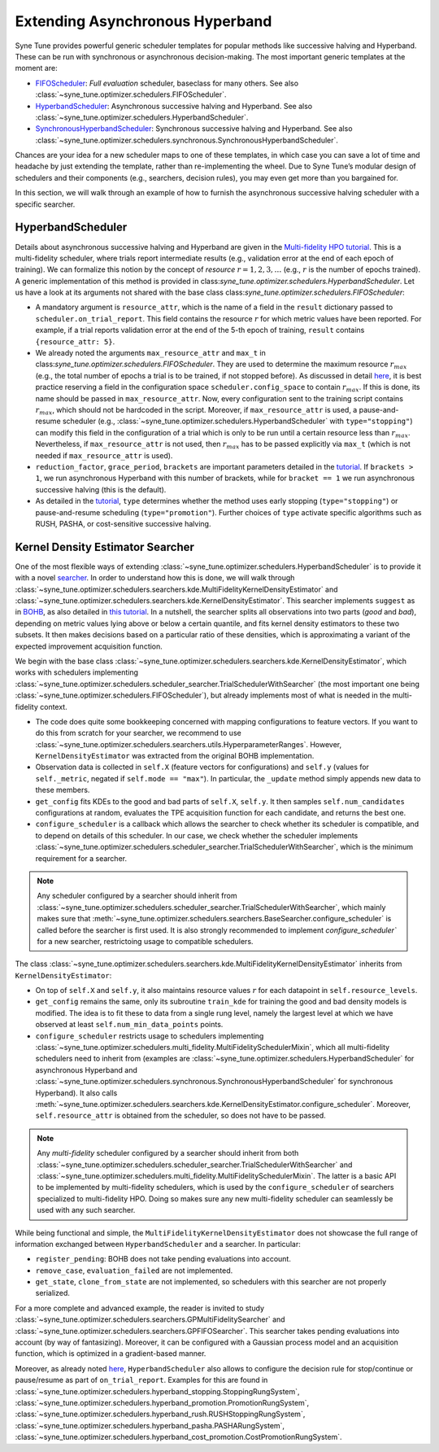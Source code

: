 Extending Asynchronous Hyperband
================================

Syne Tune provides powerful generic scheduler templates for popular
methods like successive halving and Hyperband. These can be run with
synchronous or asynchronous decision-making. The most important generic
templates at the moment are:

* `FIFOScheduler <random_search.html#fifoscheduler-and-randomsearcher>`_:
  *Full evaluation* scheduler, baseclass for many others. See also
  :class:`~syne_tune.optimizer.schedulers.FIFOScheduler`.
* `HyperbandScheduler <extend_async_hb.html#hyperbandscheduler>`_:
  Asynchronous successive halving and Hyperband. See also
  :class:`~syne_tune.optimizer.schedulers.HyperbandScheduler`.
* `SynchronousHyperbandScheduler <extend_sync_hb.html#synchronous-hyperband>`_:
  Synchronous successive halving and Hyperband. See also
  :class:`~syne_tune.optimizer.schedulers.synchronous.SynchronousHyperbandScheduler`.

Chances are your idea for a new scheduler maps to one of these templates, in
which case you can save a lot of time and headache by just extending the
template, rather than re-implementing the wheel. Due to Syne Tune’s modular
design of schedulers and their components (e.g., searchers, decision rules),
you may even get more than you bargained for.

In this section, we will walk through an example of how to furnish the
asynchronous successive halving scheduler with a specific searcher.

HyperbandScheduler
------------------

Details about asynchronous successive halving and Hyperband are given in the
`Multi-fidelity HPO tutorial <../multifidelity/README.html>`_. This is a
multi-fidelity scheduler, where trials report intermediate results (e.g.,
validation error at the end of each epoch of training). We can formalize this
notion by the concept of *resource* :math:`r = 1, 2, 3, \dots` (e.g.,
:math:`r` is the number of epochs trained). A generic implementation of this
method is provided in class:`syne_tune.optimizer.schedulers.HyperbandScheduler`.
Let us have a look at its arguments not shared with the base class
class:`syne_tune.optimizer.schedulers.FIFOScheduler`:

* A mandatory argument is ``resource_attr``, which is the name of a field in
  the ``result`` dictionary passed to ``scheduler.on_trial_report``. This field
  contains the resource :math:`r` for which metric values have been reported.
  For example, if a trial reports validation error at the end of the 5-th epoch
  of training, ``result`` contains ``{resource_attr: 5}``.
* We already noted the arguments ``max_resource_attr`` and ``max_t`` in
  class:`syne_tune.optimizer.schedulers.FIFOScheduler`. They are used to
  determine the maximum resource :math:`r_{max}` (e.g., the total number of
  epochs a trial is to be trained, if not stopped before). As discussed in
  detail `here <../multifidelity/mf_setup.html#the-launcher-script>`_, it is
  best practice reserving a field in the configuration space
  ``scheduler.config_space`` to contain :math:`r_{max}`. If this is done, its
  name should be passed in ``max_resource_attr``. Now, every configuration sent
  to the training script contains :math:`r_{max}`, which should not be hardcoded
  in the script. Moreover, if ``max_resource_attr`` is used, a pause-and-resume
  scheduler (e.g., :class:`~syne_tune.optimizer.schedulers.HyperbandScheduler`
  with ``type="stopping"``) can modify this field in the configuration of a trial
  which is only to be run until a certain resource less than :math:`r_{max}`.
  Nevertheless, if ``max_resource_attr`` is not used, then :math:`r_{max}` has
  to be passed explicitly via ``max_t`` (which is not needed if
  ``max_resource_attr`` is used).
* ``reduction_factor``, ``grace_period``, ``brackets`` are important parameters
  detailed in the `tutorial <../multifidelity/README.html>`_. If
  ``brackets > 1``, we run asynchronous Hyperband with this number of brackets,
  while for ``bracket == 1`` we run asynchronous successive halving (this is the
  default).
* As detailed in the
  `tutorial <../multifidelity/mf_asha.html#asynchronous-successive-halving-early-stopping-variant>`_,
  ``type`` determines whether the method uses early stopping (``type="stopping"``)
  or pause-and-resume scheduling (``type="promotion"``). Further choices of
  ``type`` activate specific algorithms such as RUSH, PASHA, or cost-sensitive
  successive halving.

Kernel Density Estimator Searcher
---------------------------------

One of the most flexible ways of extending
:class:`~syne_tune.optimizer.schedulers.HyperbandScheduler` is to provide it with
a novel `searcher <first_example.html#searchers-and-schedulers>`_. In order to
understand how this is done, we will walk through
:class:`~syne_tune.optimizer.schedulers.searchers.kde.MultiFidelityKernelDensityEstimator`
and
:class:`~syne_tune.optimizer.schedulers.searchers.kde.KernelDensityEstimator`.
This searcher implements ``suggest`` as in
`BOHB <https://arxiv.org/abs/1807.01774>`_, as also detailed in
`this tutorial <../multifidelity/mf_sync_model.html#synchronous-bohb>`_. In a
nutshell, the searcher splits all observations into two parts (*good* and
*bad*), depending on metric values lying above or below a certain quantile, and
fits kernel density estimators to these two subsets. It then makes decisions
based on a particular ratio of these densities, which is approximating a
variant of the expected improvement acquisition function.

We begin with the base class
:class:`~syne_tune.optimizer.schedulers.searchers.kde.KernelDensityEstimator`,
which works with schedulers implementing
:class:`~syne_tune.optimizer.schedulers.scheduler_searcher.TrialSchedulerWithSearcher`
(the most important one being :class:`~syne_tune.optimizer.schedulers.FIFOScheduler`),
but already implements most of what is needed in the multi-fidelity context.

* The code does quite some bookkeeping concerned with mapping configurations to
  feature vectors. If you want to do this from scratch for your searcher, we
  recommend to use
  :class:`~syne_tune.optimizer.schedulers.searchers.utils.HyperparameterRanges`.
  However, ``KernelDensityEstimator`` was extracted from the original BOHB
  implementation.
* Observation data is collected in ``self.X`` (feature vectors for
  configurations) and ``self.y`` (values for ``self._metric``, negated if
  ``self.mode == "max"``). In particular, the ``_update`` method simply appends
  new data to these members.
* ``get_config`` fits KDEs to the good and bad parts of ``self.X``, ``self.y``.
  It then samples ``self.num_candidates`` configurations at random, evaluates
  the TPE acquisition function for each candidate, and returns the best one.
* ``configure_scheduler`` is a callback which allows the searcher to check whether
  its scheduler is compatible, and to depend on details of this scheduler.
  In our case, we check whether the scheduler implements
  :class:`~syne_tune.optimizer.schedulers.scheduler_searcher.TrialSchedulerWithSearcher`,
  which is the minimum requirement for a searcher.

.. note::
   Any scheduler configured by a searcher should inherit from
   :class:`~syne_tune.optimizer.schedulers.scheduler_searcher.TrialSchedulerWithSearcher`,
   which mainly makes sure that
   :meth:`~syne_tune.optimizer.schedulers.searchers.BaseSearcher.configure_scheduler`
   is called before the searcher is first used. It is also strongly recommended
   to implement `configure_scheduler`` for a new searcher, restrictoing usage
   to compatible schedulers.

The class
:class:`~syne_tune.optimizer.schedulers.searchers.kde.MultiFidelityKernelDensityEstimator`
inherits from ``KernelDensityEstimator``:

* On top of ``self.X`` and ``self.y``, it also maintains resource values
  :math:`r` for each datapoint in ``self.resource_levels``.
* ``get_config`` remains the same, only its subroutine ``train_kde`` for
  training the good and bad density models is modified. The idea is to fit
  these to data from a single rung level, namely the largest level at which we
  have observed at least ``self.num_min_data_points`` points.
* ``configure_scheduler`` restricts usage to schedulers implementing
  :class:`~syne_tune.optimizer.schedulers.multi_fidelity.MultiFidelitySchedulerMixin`,
  which all multi-fidelity schedulers need to inherit from (examples are
  :class:`~syne_tune.optimizer.schedulers.HyperbandScheduler` for asynchronous
  Hyperband and
  :class:`~syne_tune.optimizer.schedulers.synchronous.SynchronousHyperbandScheduler`
  for synchronous Hyperband). It also calls
  :meth:`~syne_tune.optimizer.schedulers.searchers.kde.KernelDensityEstimator.configure_scheduler`.
  Moreover, ``self.resource_attr`` is obtained from the scheduler, so does not
  have to be passed.

.. note::
   Any *multi-fidelity* scheduler configured by a searcher should inherit from both
   :class:`~syne_tune.optimizer.schedulers.scheduler_searcher.TrialSchedulerWithSearcher` and
   :class:`~syne_tune.optimizer.schedulers.multi_fidelity.MultiFidelitySchedulerMixin`.
   The latter is a basic API to be implemented by multi-fidelity schedulers, which
   is used by the ``configure_scheduler`` of searchers specialized to multi-fidelity
   HPO. Doing so makes sure any new multi-fidelity scheduler can seamlessly be
   used with any such searcher.

While being functional and simple, the
``MultiFidelityKernelDensityEstimator`` does not showcase the full range of
information exchanged between ``HyperbandScheduler`` and a searcher. In
particular:

* ``register_pending``: BOHB does not take pending evaluations into account.
* ``remove_case``, ``evaluation_failed`` are not implemented.
* ``get_state``, ``clone_from_state`` are not implemented, so schedulers with
  this searcher are not properly serialized.

For a more complete and advanced example, the reader is invited to study
:class:`~syne_tune.optimizer.schedulers.searchers.GPMultiFidelitySearcher` and
:class:`~syne_tune.optimizer.schedulers.searchers.GPFIFOSearcher`.
This searcher takes pending evaluations into account (by way of fantasizing).
Moreover, it can be configured with a Gaussian process model and an acquisition
function, which is optimized in a gradient-based manner.

Moreover, as already noted `here <first_example.html#searchers-and-schedulers>`_,
``HyperbandScheduler`` also allows to configure the decision rule for
stop/continue or pause/resume as part of ``on_trial_report``. Examples for this
are found in
:class:`~syne_tune.optimizer.schedulers.hyperband_stopping.StoppingRungSystem`,
:class:`~syne_tune.optimizer.schedulers.hyperband_promotion.PromotionRungSystem`,
:class:`~syne_tune.optimizer.schedulers.hyperband_rush.RUSHStoppingRungSystem`,
:class:`~syne_tune.optimizer.schedulers.hyperband_pasha.PASHARungSystem`,
:class:`~syne_tune.optimizer.schedulers.hyperband_cost_promotion.CostPromotionRungSystem`.

